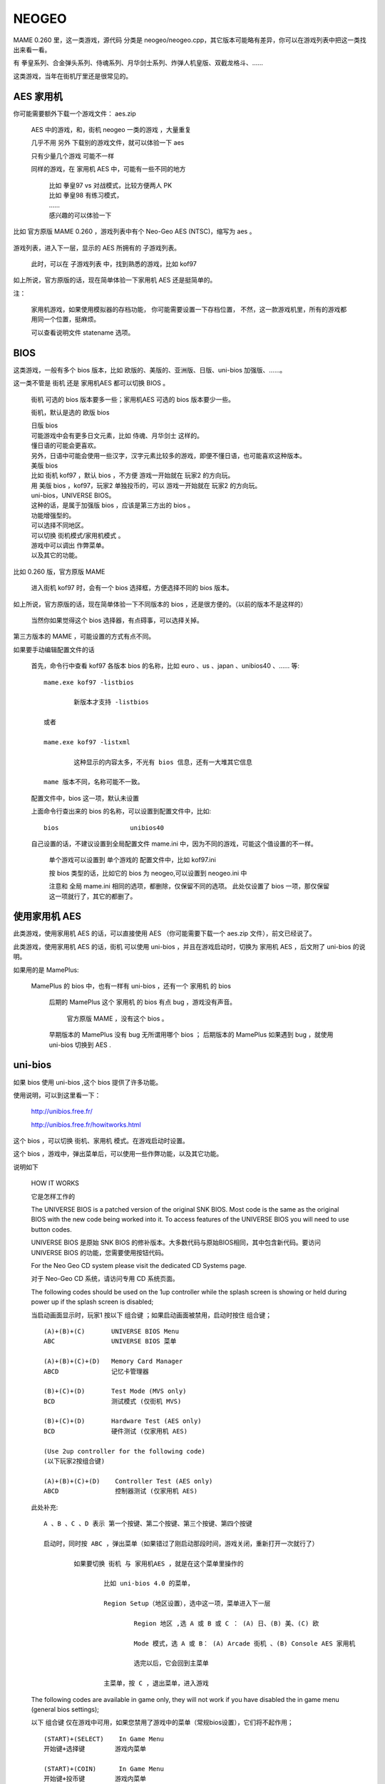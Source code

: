 ==============================================
NEOGEO
==============================================

MAME 0.260 里，这一类游戏，源代码 分类是 neogeo/neogeo.cpp，其它版本可能略有差异，你可以在游戏列表中把这一类找出来看一看。

有 拳皇系列、合金弹头系列、侍魂系列、月华剑士系列、炸弹人机皇版、双截龙格斗、……

这类游戏，当年在街机厅里还是很常见的。

AES 家用机
====================

你可能需要额外下载一个游戏文件： aes.zip
	
	AES 中的游戏，和，街机 neogeo 一类的游戏 ，大量重复
	
	几乎不用 另外 下载别的游戏文件，就可以体验一下 aes 
	
	只有少量几个游戏 可能不一样
	
	同样的游戏，在 家用机 AES 中，可能有一些不同的地方
		
		| 比如 拳皇97 vs 对战模式，比较方便两人 PK
		| 比如 拳皇98 有练习模式，
		| ……
		| 感兴趣的可以体验一下
		
比如 官方原版 MAME 0.260 ，游戏列表中有个 Neo-Geo AES (NTSC)，缩写为 aes 。
	
	.. image:: images/neogeo_aes.png

游戏列表，进入下一层，显示的 AES 所拥有的 子游戏列表。
	
	此时，可以在 子游戏列表 中，找到熟悉的游戏，比如 kof97
		
		.. image:: images/neogeo_aes_sl.png


如上所说，官方原版的话，现在简单体验一下家用机 AES 还是挺简单的。

注：
	
	家用机游戏，如果使用模拟器的存档功能，
	你可能需要设置一下存档位置，
	不然，这一款游戏机里，所有的游戏都用同一个位置，挺麻烦。
	
	可以查看说明文件 statename 选项。

BIOS
===================

这类游戏，一般有多个 bios 版本，比如 欧版的、美版的、亚洲版、日版、uni-bios 加强版、……。

这一类不管是 街机 还是 家用机AES 都可以切换 BIOS 。
	
	街机 可选的 bios 版本要多一些；家用机AES 可选的 bios 版本要少一些。
	
	街机，默认是选的 欧版 bios
	
	| 日版 bios
	| 可能游戏中会有更多日文元素，比如 侍魂、月华剑士 这样的。
	| 懂日语的可能会更喜欢。
	| 另外，日语中可能会使用一些汉字，汉字元素比较多的游戏，即便不懂日语，也可能喜欢这种版本。
	
	| 美版 bios
	| 比如 街机 kof97 ，默认 bios ，不方便 游戏一开始就在 玩家2 的方向玩。
	| 用 美版 bios ，kof97，玩家2 单独投币的，可以 游戏一开始就在 玩家2 的方向玩。
	
	| uni-bios，UNIVERSE BIOS。
	| 这种的话，是属于加强版 bios ，应该是第三方出的 bios 。
	| 功能增强型的。
	| 可以选择不同地区。
	| 可以切换 街机模式/家用机模式 。
	| 游戏中可以调出 作弊菜单。
	| 以及其它的功能。

比如 0.260 版，官方原版 MAME 
	
	进入街机 kof97 时，会有一个 bios 选择框，方便选择不同的 bios 版本。
		
		.. image:: images/neogeo_bios_select.png
	

如上所说，官方原版的话，现在简单体验一下不同版本的 bios ，还是很方便的。（以前的版本不是这样的）
	
	当然你如果觉得这个 bios 选择器，有点碍事，可以选择关掉。

第三方版本的 MAME ，可能设置的方式有点不同。

如果要手动编辑配置文件的话
	
	首先，命令行中查看 kof97 各版本 bios 的名称，比如 euro 、us 、japan 、unibios40 、…… 等::
		
		mame.exe kof97 -listbios
			
			新版本才支持 -listbios
		
		或者
		
		mame.exe kof97 -listxml
			
			这种显示的内容太多，不光有 bios 信息，还有一大堆其它信息
		
		mame 版本不同，名称可能不一致。
	
	配置文件中，bios 这一项，默认未设置
	
	上面命令行查出来的 bios 的名称，可以设置到配置文件中，比如::
		
		bios                   unibios40
	
	自己设置的话，不建议设置到全局配置文件 mame.ini 中，因为不同的游戏，可能这个值设置的不一样。
		
		单个游戏可以设置到 单个游戏的 配置文件中，比如 kof97.ini 
		
		按 bios 类型的话，比如它的 bios 为 neogeo,可以设置到 neogeo.ini 中
		
		注意和 全局 mame.ini 相同的选项，都删除，仅保留不同的选项。
		此处仅设置了 bios 一项，那仅保留这一项就行了，其它的都删了。
		

使用家用机 AES
==================

此类游戏，使用家用机 AES 的话，可以直接使用 AES （你可能需要下载一个 aes.zip 文件），前文已经说了。

此类游戏，使用家用机 AES 的话，街机 可以使用 uni-bios ，并且在游戏启动时，切换为 家用机 AES ，后文附了 uni-bios 的说明。

如果用的是 MamePlus:
	
	MamePlus 的 bios 中，也有一样有 uni-bios ，还有一个 家用机 的 bios 
		
		后期的 MamePlus 这个 家用机 的 bios 有点 bug ，游戏没有声音。
			
			官方原版 MAME ，没有这个 bios 。
		
		早期版本的 MamePlus 没有 bug 无所谓用哪个 bios ；
		后期版本的 MamePlus 如果遇到 bug ，就使用 uni-bios 切换到 AES .



uni-bios
=====================

如果 bios 使用 uni-bios ,这个 bios 提供了许多功能。

使用说明，可以到这里看一下：
	
	http://unibios.free.fr/
	
	http://unibios.free.fr/howitworks.html

这个 bios ，可以切换 街机、家用机 模式。在游戏启动时设置。

这个 bios ，游戏中，弹出菜单后，可以使用一些作弊功能，以及其它功能。

说明如下
	
	HOW IT WORKS
	
	它是怎样工作的
	 
	The UNIVERSE BIOS is a patched version of the original SNK BIOS. Most code is the same as the original BIOS with the new code being worked into it. To access features of the UNIVERSE BIOS you will need to use button codes.
	
	UNIVERSE BIOS 是原始 SNK BIOS 的修补版本。大多数代码与原始BIOS相同，其中包含新代码。要访问 UNIVERSE BIOS 的功能，您需要使用按钮代码。
	 
	For the Neo Geo CD system please visit the dedicated CD Systems page.
	
	对于 Neo-Geo CD 系统，请访问专用 CD 系统页面。
	 
	The following codes should be used on the 1up controller while the splash screen is showing or held during power up if the splash screen is disabled;
	
	当启动画面显示时，玩家1 按以下 组合键 ；如果启动画面被禁用，启动时按住 组合键；
	
	::
	
		(A)+(B)+(C)       UNIVERSE BIOS Menu
		ABC               UNIVERSE BIOS 菜单
		
		(A)+(B)+(C)+(D)   Memory Card Manager
		ABCD              记忆卡管理器
		
		(B)+(C)+(D)       Test Mode (MVS only)
		BCD               测试模式 (仅街机 MVS)
		
		(B)+(C)+(D)       Hardware Test (AES only)
		BCD               硬件测试 (仅家用机 AES)
		
		(Use 2up controller for the following code)
		(以下玩家2按组合键)
		
		(A)+(B)+(C)+(D)    Controller Test (AES only)
		ABCD               控制器测试 (仅家用机 AES)
	
	此处补充::
		
		A 、B 、C 、D 表示 第一个按键、第二个按键、第三个按键、第四个按键
		
		启动时，同时按 ABC ，弹出菜单（如果错过了刚启动那段时间，游戏关闭，重新打开一次就行了）
			
			如果要切换 街机 与 家用机AES ，就是在这个菜单里操作的
				
				比如 uni-bios 4.0 的菜单，
				
				Region Setup（地区设置），选中这一项，菜单进入下一层
					
					Region 地区 ,选 A 或 B 或 C ： (A) 日、(B) 美、(C) 欧
					
					Mode 模式，选 A 或 B： (A) Arcade 街机 、(B) Console AES 家用机
					
					选完以后，它会回到主菜单
				
				主菜单，按 C ，退出菜单，进入游戏

	The following codes are available in game only, they will not work if you have disabled the in game menu (general bios settings);
	
	以下 组合键 仅在游戏中可用，如果您禁用了游戏中的菜单（常规bios设置），它们将不起作用；
	
	::
	
		(START)+(SELECT)    In Game Menu
		开始键+选择键        游戏内菜单
		
		(START)+(COIN)      In Game Menu
		开始键+投币键        游戏内菜单
		
		(START)+(A)+(B)+(C)   In Game Menu
		开始键+ABC            游戏内菜单

	此处补充::
		
		比如 uni-bios 4.0
		
		游戏中，按 上面提到的 组合键 ，可以弹出菜单
		
		按 C ，可以退出菜单
		
		其中菜单的第一项是作弊功能
			
			当然 MAME 使用作弊码也可以作弊，不一定要用这里的作弊功能
			
			可以对比一下 MAME 作弊功能中的选项，和，uni-bios 作弊功能的选项


	Further information on using the UNIVERSE BIOS is provided in the manual that came with the UNIVERSE BIOS or in the readme.txt included with the image. 
	
	有关使用 UNIVERSE BIOS 的更多信息，请参阅 UNIVERSE BIOS 附带的手册或映像附带的 readme.txt。